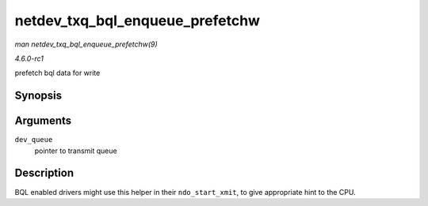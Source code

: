 
.. _API-netdev-txq-bql-enqueue-prefetchw:

================================
netdev_txq_bql_enqueue_prefetchw
================================

*man netdev_txq_bql_enqueue_prefetchw(9)*

*4.6.0-rc1*

prefetch bql data for write


Synopsis
========

.. c:function:: void netdev_txq_bql_enqueue_prefetchw( struct netdev_queue * dev_queue )

Arguments
=========

``dev_queue``
    pointer to transmit queue


Description
===========

BQL enabled drivers might use this helper in their ``ndo_start_xmit``, to give appropriate hint to the CPU.
